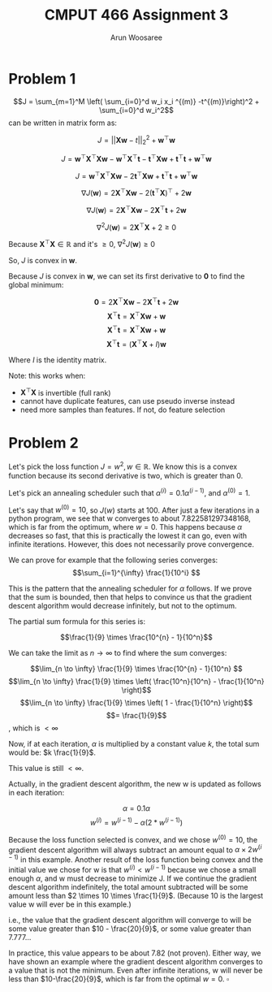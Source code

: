 
#+TITLE: CMPUT 466 Assignment 3
#+AUTHOR: Arun Woosaree
#+OPTIONS: toc:nil num:nil
#+LATEX_HEADER: \usepackage{amsthm}
#+LATEX_HEADER: \usepackage{amsmath}
#+LATEX_HEADER: \usepackage{pdfpages}
#+LATEX_CLASS_OPTIONS: [letterpaper]
#+LATEX_HEADER: \theoremstyle{definition}
#+LATEX_HEADER: \newtheorem{definition}{Definition}[section]

#+begin_src elisp :exports none
(setq org-latex-listings 'minted
      org-latex-packages-alist '(("" "minted"))
      org-latex-minted-options '(("linenos" "true"))
      org-latex-pdf-process
      '("pdflatex -shell-escape -interaction nonstopmode -output-directory %o %f"
        "pdflatex -shell-escape -interaction nonstopmode -output-directory %o %f"))
#+end_src

#+RESULTS:
| pdflatex -shell-escape -interaction nonstopmode -output-directory %o %f | pdflatex -shell-escape -interaction nonstopmode -output-directory %o %f |

* Problem 1
\[J = \sum_{m=1}^M \left( \sum_{i=0}^d w_i x_i ^{(m)} -t^{(m)}\right)^2 + \sum_{i=0}^d w_i^2\]
 can be written in matrix form as:

 \[J = ||\mathbf{X}\mathbf{w} - t||_2^2 + \mathbf{w}^\top \mathbf{w}\]

 \[J = \mathbf{w}^\top \mathbf{X}^\top \mathbf{X} \mathbf{w} - \mathbf{w}^\top \mathbf{X}^\top \mathbf{t} - \mathbf{t}^\top \mathbf{X} \mathbf{w} + \mathbf{t}^\top \mathbf{t} + \mathbf{w}^\top \mathbf{w}\]

\[J = \mathbf{w}^\top \mathbf{X}^\top \mathbf{X} \mathbf{w}- 2 \mathbf{t}^\top \mathbf{X} \mathbf{w} + \mathbf{t}^\top \mathbf{t} + \mathbf{w}^\top \mathbf{w}\]

\[\nabla J(\mathbf{w}) = 2 \mathbf{X}^\top \mathbf{X} \mathbf{w} - 2(\mathbf{t}^\top \mathbf{X})^\top + 2 \mathbf{w}\]

\[\nabla J(\mathbf{w}) = 2 \mathbf{X}^\top \mathbf{X} \mathbf{w} - 2\mathbf{X}^\top \mathbf{t} + 2 \mathbf{w}\]

\[\nabla^2 J(\mathbf{w}) = 2\mathbf{X}^\top \mathbf{X} + 2 \geq 0 \]

Because \(\mathbf{X}^\top \mathbf{X} \in \mathbb{R}\) and it's \(\geq 0\), \(\nabla^2 J(\mathbf{w}) \geq 0\)

So, \(J\) is convex in *w*.


Because \(J\) is convex in *w*, we can set its first derivative to *0* to find the global minimum:

\[\mathbf{0} = 2 \mathbf{X}^\top \mathbf{X} \mathbf{w} - 2\mathbf{X}^\top \mathbf{t} + 2 \mathbf{w}\]
\[\mathbf{X}^\top \mathbf{t} = \mathbf{X}^\top \mathbf{X} \mathbf{w} + \mathbf{w}\]
\[\mathbf{X}^\top \mathbf{t} = \mathbf{X}^\top \mathbf{X} \mathbf{w} + \mathbf{w}\]
\[\mathbf{X}^\top \mathbf{t} = (\mathbf{X}^\top \mathbf{X} + I) \mathbf{w}\]
\begin{equation*}
\boxed{\mathbf{w} = (\mathbf{X}^\top \mathbf{X} + I)^{-1} \mathbf{X}^\top t}
\end{equation*}

Where \(I\) is the identity matrix.

Note: this works when:
- \(\mathbf{X}^\top \mathbf{X}\) is invertible (full rank)
- cannot have duplicate features, can use pseudo inverse instead
- need more samples than features. If not, do feature selection

* Problem 2
Let's pick the loss function \(J = w^2, w \in \mathbb{R}\).
We know this is a convex function because its second derivative is two, which is greater than 0.

Let's pick an annealing scheduler such that \(\alpha^{(i)} = 0.1 \alpha^{(i-1)}\),
and \(\alpha^{(0)} = 1\).

Let's say that \(w^{(0)} = 10\), so \(J(w)\) starts at 100.
After just a few iterations in a python program, we see that w converges to about 7.822581297348168,
which is far from the optimum, where \(w=0\). This happens because \(\alpha\) decreases so fast, that this is practically the lowest it can go, even with infinite iterations. However, this does not necessarily
prove convergence.


We can prove for example that the following series converges:
\[\sum_{i=1}^{\infty} \frac{1}{10^i} \]

This is the pattern that the annealing scheduler for \(\alpha\) follows.
If we prove that the sum is bounded, then that helps to convince us that the gradient descent
algorithm would decrease infinitely, but not to the optimum.

The partial sum formula for this series is:

\[\frac{1}{9} \times \frac{10^{n} - 1}{10^n}\]

We can take the limit as \(n \to \infty\) to find where the sum converges:

\[\lim_{n \to \infty} \frac{1}{9} \times \frac{10^{n} - 1}{10^n} \]
\[\lim_{n \to \infty} \frac{1}{9} \times \left( \frac{10^n}{10^n} - \frac{1}{10^n}  \right)\]
\[\lim_{n \to \infty} \frac{1}{9} \times \left( 1 - \frac{1}{10^n}  \right)\]
\[= \frac{1}{9}\]
, which is \(< \infty\)


Now, if at each iteration, \(\alpha\) is multiplied by a constant value \(k\), the total sum would be:
\(k \frac{1}{9}\).

This value is still \(< \infty\).

Actually, in the gradient descent algorithm, the new w is updated as follows in each iteration:

\[\alpha = 0.1 \alpha\]
\[w^{(i)} = w^{(i-1)} - \alpha (2 * w^{(i-1)})\]

Because the loss function selected is convex, and we chose \(w^{(0)} = 10\),
the gradient descent algorithm will always subtract an amount equal to
\( \alpha \times 2 w^{(i-1)} \) in this example. Another result of the loss function being convex and the initial value we chose for w is that
\(w^{(i)} < w^{(i-1)}\) because we chose a small enough \(\alpha\), and w must decrease to minimize J.
If we continue the gradient descent algorithm indefinitely, the total amount subtracted
will be some amount less than \(2 \times 10 \times \frac{1}{9}\). (Because 10 is the largest value w will ever be in this example.)

i.e., the value that the gradient descent algorithm will converge to will be some value greater than
\(10 - \frac{20}{9}\), or some value greater than \(7.777\dots\)

In practice, this value appears to be about 7.82 (not proven). Either way, we have shown an example where
the gradient descent algorithm converges to a value that is not the minimum. Even after infinite iterations,
w will never be less than \(10-\frac{20}{9}\), which is far from the optimal \(w=0\). \(\square\)
